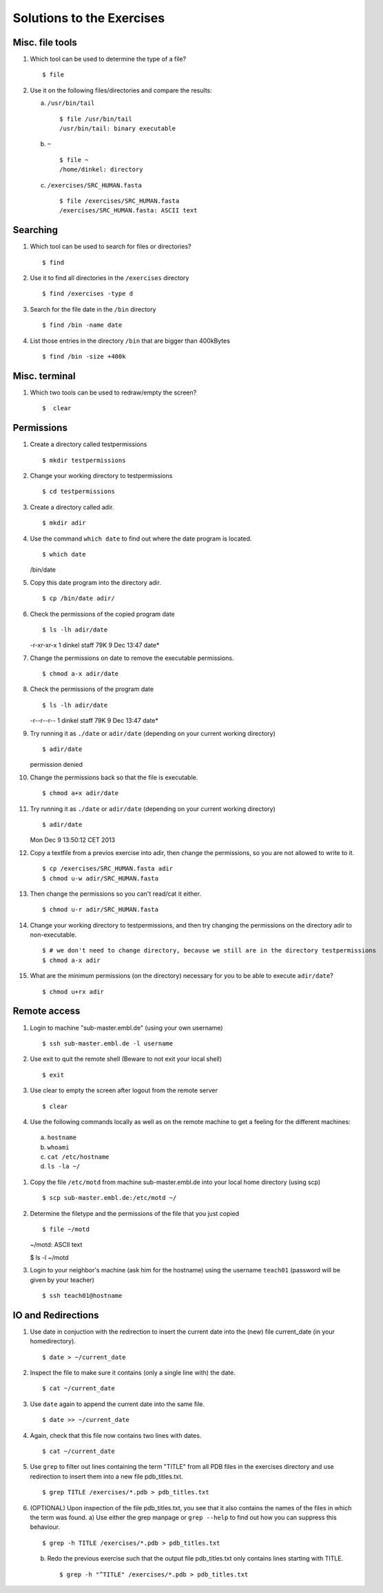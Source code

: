 
Solutions to the Exercises
==========================

Misc. file tools
----------------

#. Which tool can be used to determine the type of a file? ::

    $ file

#. Use it on the following files/directories and compare the results:

   a) ``/usr/bin/tail`` ::

       $ file /usr/bin/tail
       /usr/bin/tail: binary executable

   b) ``~`` ::

       $ file ~
       /home/dinkel: directory

   c) ``/exercises/SRC_HUMAN.fasta`` ::

       $ file /exercises/SRC_HUMAN.fasta
       /exercises/SRC_HUMAN.fasta: ASCII text



Searching
---------
#. Which tool can be used to search for files or directories? ::

   $ find

#. Use it to find all directories in the ``/exercises`` directory ::

   $ find /exercises -type d

#. Search for the file date in the ``/bin`` directory ::

   $ find /bin -name date

#. List those entries in the directory ``/bin`` that are bigger than 400kBytes ::

   $ find /bin -size +400k


Misc. terminal
--------------
#. Which two tools can be used to redraw/empty the screen? ::

   $  clear


Permissions
-----------

#. Create a directory called testpermissions ::

   $ mkdir testpermissions

#. Change your working directory to testpermissions ::

   $ cd testpermissions

#. Create a directory called adir. ::

   $ mkdir adir

#. Use the command ``which date`` to find out where the date program is located. ::

   $ which date
   /bin/date

#. Copy this date program into the directory adir. ::

   $ cp /bin/date adir/

#. Check the permissions of the copied program date ::

   $ ls -lh adir/date
   -r-xr-xr-x  1 dinkel  staff    79K  9 Dec 13:47 date*

#. Change the permissions on date to remove the executable permissions. ::

   $ chmod a-x adir/date

#. Check the permissions of the program date ::

   $ ls -lh adir/date
   -r--r--r--  1 dinkel  staff    79K  9 Dec 13:47 date*

#. Try running it as ``./date`` or ``adir/date`` (depending on your current working directory) ::

   $ adir/date
   permission denied

#. Change the permissions back so that the file is executable. ::

   $ chmod a+x adir/date

#. Try running it as ``./date`` or ``adir/date`` (depending on your current working directory) ::

   $ adir/date
   Mon Dec  9 13:50:12 CET 2013

#. Copy a textfile from a previos exercise into adir, then change the permissions, so you are not allowed to write to it. ::

   $ cp /exercises/SRC_HUMAN.fasta adir
   $ chmod u-w adir/SRC_HUMAN.fasta

#. Then change the permissions so you can't read/cat it either. ::

   $ chmod u-r adir/SRC_HUMAN.fasta

#. Change your working directory to testpermissions, and then try changing the permissions on the directory adir to non-executable. ::

   $ # we don't need to change directory, because we still are in the directory testpermissions
   $ chmod a-x adir

#. What are the minimum permissions (on the directory) necessary for you to be able to execute ``adir/date``? ::

   $ chmod u+rx adir


Remote access
-------------
#. Login to machine "sub-master.embl.de" (using your own username) ::

   $ ssh sub-master.embl.de -l username

#. Use exit to quit the remote shell (Beware to not exit your local shell) ::

   $ exit

#. Use clear to empty the screen after logout from the remote server ::

   $ clear

#. Use the following commands locally as well as on the remote machine to get a feeling for the different machines: ::

  a) ``hostname``
  b) ``whoami``
  c) ``cat /etc/hostname``
  d) ``ls -la ~/``

#. Copy the file ``/etc/motd`` from machine sub-master.embl.de into your local home directory (using scp) ::

   $ scp sub-master.embl.de:/etc/motd ~/

#. Determine the filetype and the permissions of the file that you just copied ::

   $ file ~/motd
   ~/motd: ASCII text

   $ ls -l ~/motd

#. Login to your neighbor's machine (ask him for the hostname) using the username ``teach01`` (password will be given by your teacher) ::

   $ ssh teach01@hostname


IO and Redirections
-------------------
#. Use date in conjuction with the redirection to insert the current date into the (new) file current_date (in your homedirectory). ::

   $ date > ~/current_date

#. Inspect the file to make sure it contains (only a single line with) the date. ::

   $ cat ~/current_date

#. Use ``date`` again to append the current date into the same file. ::

   $ date >> ~/current_date

#. Again, check that this file now contains two lines with dates. ::

   $ cat ~/current_date

#. Use ``grep`` to filter out lines containing the term "TITLE" from all PDB files in the exercises directory and use redirection to insert them into a new file pdb_titles.txt. ::

   $ grep TITLE /exercises/*.pdb > pdb_titles.txt

#. (OPTIONAL) Upon inspection of the file pdb_titles.txt, you see that it also contains the names of the files in which the term was found. 
   a) Use either the grep manpage or ``grep --help`` to find out how you can suppress this behaviour.  ::

      $ grep -h TITLE /exercises/*.pdb > pdb_titles.txt

   b) Redo the previous exercise such that the output file pdb_titles.txt only contains lines starting with TITLE. ::

      $ grep -h "^TITLE" /exercises/*.pdb > pdb_titles.txt



